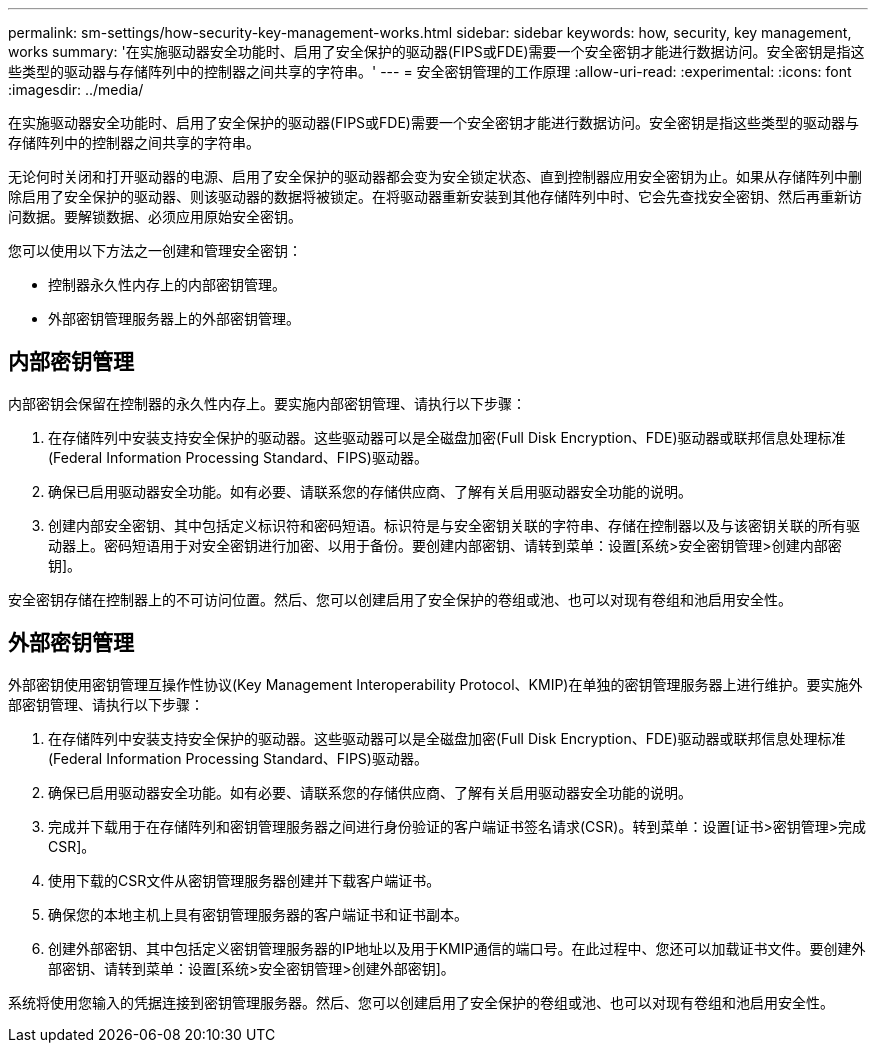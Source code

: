 ---
permalink: sm-settings/how-security-key-management-works.html 
sidebar: sidebar 
keywords: how, security, key management, works 
summary: '在实施驱动器安全功能时、启用了安全保护的驱动器(FIPS或FDE)需要一个安全密钥才能进行数据访问。安全密钥是指这些类型的驱动器与存储阵列中的控制器之间共享的字符串。' 
---
= 安全密钥管理的工作原理
:allow-uri-read: 
:experimental: 
:icons: font
:imagesdir: ../media/


[role="lead"]
在实施驱动器安全功能时、启用了安全保护的驱动器(FIPS或FDE)需要一个安全密钥才能进行数据访问。安全密钥是指这些类型的驱动器与存储阵列中的控制器之间共享的字符串。

无论何时关闭和打开驱动器的电源、启用了安全保护的驱动器都会变为安全锁定状态、直到控制器应用安全密钥为止。如果从存储阵列中删除启用了安全保护的驱动器、则该驱动器的数据将被锁定。在将驱动器重新安装到其他存储阵列中时、它会先查找安全密钥、然后再重新访问数据。要解锁数据、必须应用原始安全密钥。

您可以使用以下方法之一创建和管理安全密钥：

* 控制器永久性内存上的内部密钥管理。
* 外部密钥管理服务器上的外部密钥管理。




== 内部密钥管理

内部密钥会保留在控制器的永久性内存上。要实施内部密钥管理、请执行以下步骤：

. 在存储阵列中安装支持安全保护的驱动器。这些驱动器可以是全磁盘加密(Full Disk Encryption、FDE)驱动器或联邦信息处理标准(Federal Information Processing Standard、FIPS)驱动器。
. 确保已启用驱动器安全功能。如有必要、请联系您的存储供应商、了解有关启用驱动器安全功能的说明。
. 创建内部安全密钥、其中包括定义标识符和密码短语。标识符是与安全密钥关联的字符串、存储在控制器以及与该密钥关联的所有驱动器上。密码短语用于对安全密钥进行加密、以用于备份。要创建内部密钥、请转到菜单：设置[系统>安全密钥管理>创建内部密钥]。


安全密钥存储在控制器上的不可访问位置。然后、您可以创建启用了安全保护的卷组或池、也可以对现有卷组和池启用安全性。



== 外部密钥管理

外部密钥使用密钥管理互操作性协议(Key Management Interoperability Protocol、KMIP)在单独的密钥管理服务器上进行维护。要实施外部密钥管理、请执行以下步骤：

. 在存储阵列中安装支持安全保护的驱动器。这些驱动器可以是全磁盘加密(Full Disk Encryption、FDE)驱动器或联邦信息处理标准(Federal Information Processing Standard、FIPS)驱动器。
. 确保已启用驱动器安全功能。如有必要、请联系您的存储供应商、了解有关启用驱动器安全功能的说明。
. 完成并下载用于在存储阵列和密钥管理服务器之间进行身份验证的客户端证书签名请求(CSR)。转到菜单：设置[证书>密钥管理>完成CSR]。
. 使用下载的CSR文件从密钥管理服务器创建并下载客户端证书。
. 确保您的本地主机上具有密钥管理服务器的客户端证书和证书副本。
. 创建外部密钥、其中包括定义密钥管理服务器的IP地址以及用于KMIP通信的端口号。在此过程中、您还可以加载证书文件。要创建外部密钥、请转到菜单：设置[系统>安全密钥管理>创建外部密钥]。


系统将使用您输入的凭据连接到密钥管理服务器。然后、您可以创建启用了安全保护的卷组或池、也可以对现有卷组和池启用安全性。
